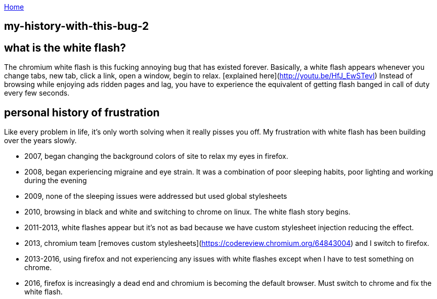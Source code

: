 :uri-asciidoctor: http://asciidoctor.org
:icons: font
:source-highlighter: pygments
:nofooter:

++++
<script>
  (function(i,s,o,g,r,a,m){i['GoogleAnalyticsObject']=r;i[r]=i[r]||function(){
  (i[r].q=i[r].q||[]).push(arguments)},i[r].l=1*new Date();a=s.createElement(o),
  m=s.getElementsByTagName(o)[0];a.async=1;a.src=g;m.parentNode.insertBefore(a,m)
  })(window,document,'script','https://www.google-analytics.com/analytics.js','ga');
  ga('create', 'UA-90513711-1', 'auto');
  ga('send', 'pageview');
</script>
++++

link:index[Home]

== my-history-with-this-bug-2



## what is the white flash?

The chromium white flash is this fucking annoying bug that has existed forever. 
Basically, a white flash appears whenever you change tabs, new tab, click a link, open a window, begin to relax. [explained here](http://youtu.be/HfJ_EwSTevI)
Instead of browsing while enjoying ads ridden pages and lag, you have to experience the equivalent of getting flash banged in call of duty every few seconds.


## personal history of frustration

Like every problem in life, it's only worth solving when it really pisses you off. My frustration with white flash has been building over the years slowly. 

- 2007, began changing the background colors of site to relax my eyes in firefox. 
- 2008, began experiencing migraine and eye strain. It was a combination of poor sleeping habits, poor lighting and working during the evening
- 2009, none of the sleeping issues were addressed but used global stylesheets 
- 2010, browsing in black and white and switching to chrome on linux. The white flash story begins.
- 2011-2013, white flashes appear but it's not as bad because we have custom stylesheet injection reducing the effect. 
- 2013, chromium team [removes custom stylesheets](https://codereview.chromium.org/64843004) and I switch to firefox. 
- 2013-2016, using firefox and not experiencing any issues with white flashes except when I have to test something on chrome.
- 2016, firefox is increasingly a dead end and chromium is becoming the default browser. Must switch to chrome and fix the white flash.

